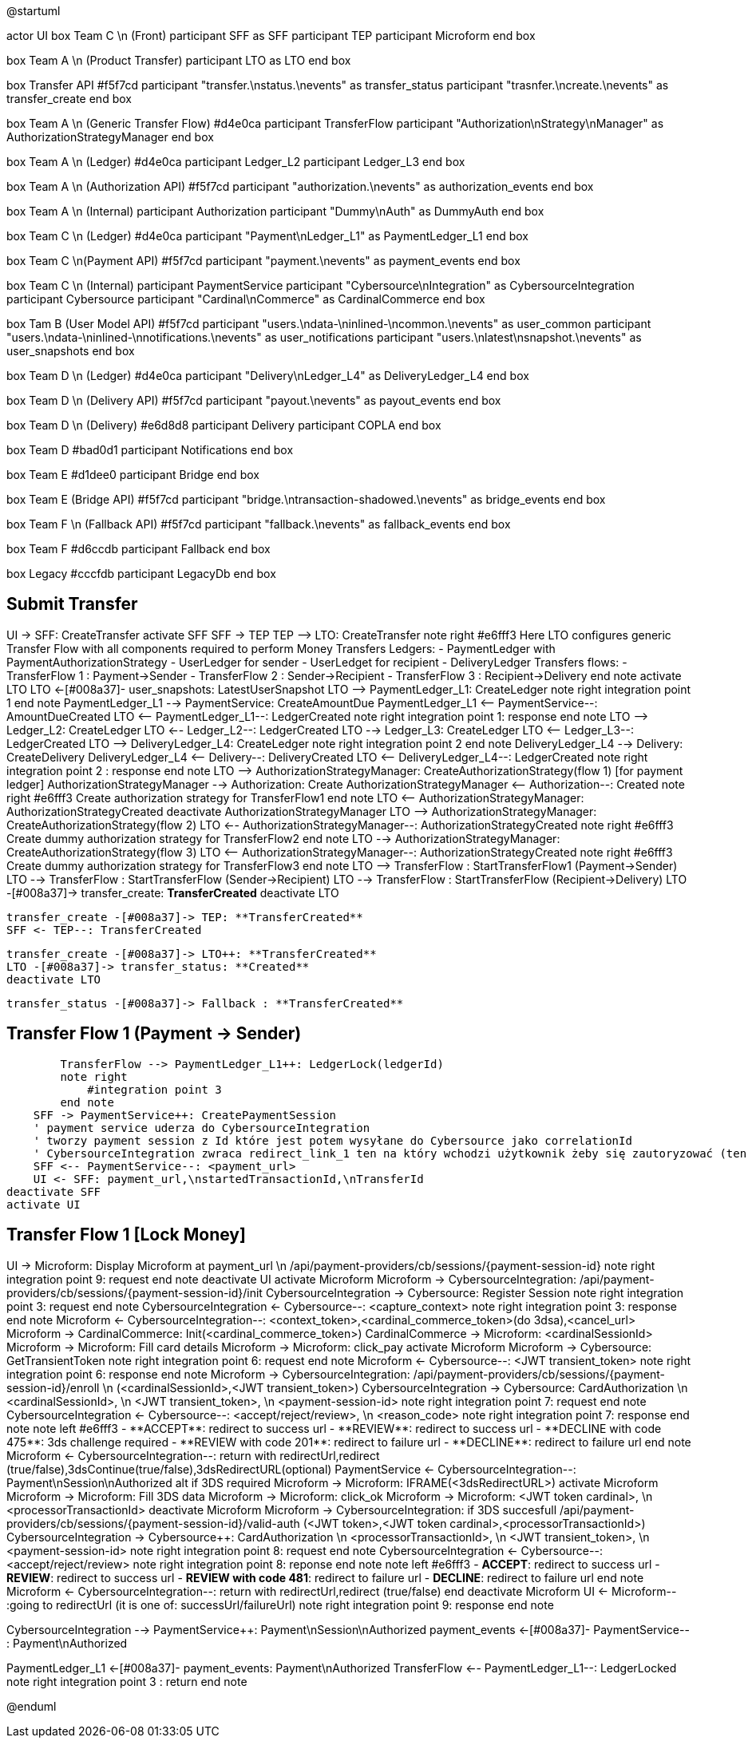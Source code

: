 @startuml

actor UI
box Team C \n (Front)
    participant SFF as SFF
    participant TEP
    participant Microform    
end box

box Team A \n (Product Transfer)
    participant LTO as LTO
end box

box Transfer API #f5f7cd
    participant "transfer.\nstatus.\nevents" as transfer_status 
    participant "trasnfer.\ncreate.\nevents" as transfer_create
end box

box Team A \n (Generic Transfer Flow) #d4e0ca
    participant TransferFlow
    participant "Authorization\nStrategy\nManager" as AuthorizationStrategyManager
end box

box Team A \n (Ledger) #d4e0ca
    participant Ledger_L2
    participant Ledger_L3
end box

box Team A \n (Authorization API) #f5f7cd
    participant "authorization.\nevents" as authorization_events
end box

box Team A \n (Internal)
    participant Authorization
    participant "Dummy\nAuth" as DummyAuth
end box

box Team C \n (Ledger) #d4e0ca
    participant "Payment\nLedger_L1" as PaymentLedger_L1
end box

box Team C \n(Payment API) #f5f7cd
    participant "payment.\nevents" as payment_events
end box

box Team C \n (Internal) 
    participant PaymentService
    participant "Cybersource\nIntegration" as CybersourceIntegration
    participant Cybersource
    participant "Cardinal\nCommerce" as CardinalCommerce
end box

box Tam B (User Model API) #f5f7cd
    participant "users.\ndata-\ninlined-\ncommon.\nevents" as  user_common
    participant "users.\ndata-\ninlined-\nnotifications.\nevents" as user_notifications
    participant "users.\nlatest\nsnapshot.\nevents" as user_snapshots
end box

box Team D \n (Ledger) #d4e0ca
    participant "Delivery\nLedger_L4" as DeliveryLedger_L4
end box

box Team D \n (Delivery API) #f5f7cd
    participant "payout.\nevents" as payout_events
end box

box Team D \n (Delivery) #e6d8d8
    participant Delivery
    participant COPLA
end box

box Team D #bad0d1
    participant Notifications
end box

box Team E #d1dee0
    participant Bridge
end box 

box Team E (Bridge API) #f5f7cd
    participant "bridge.\ntransaction-shadowed.\nevents" as bridge_events
end box

box Team F \n (Fallback API) #f5f7cd
    participant "fallback.\nevents" as fallback_events
end box

box Team F #d6ccdb
    participant Fallback
end box

box Legacy #cccfdb
    participant LegacyDb
end box

== Submit Transfer ==
UI -> SFF: CreateTransfer
activate SFF
    SFF -> TEP++
    TEP --> LTO: CreateTransfer
    note right #e6fff3
        Here LTO configures generic Transfer Flow with all components
        required to perform Money Transfers
        Ledgers:
        - PaymentLedger with PaymentAuthorizationStrategy
        - UserLedger for sender
        - UserLedget for recipient
        - DeliveryLedger
        Transfers flows:
        - TransferFlow 1 : Payment->Sender
        - TransferFlow 2 : Sender->Recipient
        - TransferFlow 3 : Recipient->Delivery
    end note
    activate LTO
        LTO <-[#008a37]- user_snapshots: LatestUserSnapshot
        LTO --> PaymentLedger_L1++: CreateLedger 
        note right
            integration point 1
        end note
        PaymentLedger_L1 --> PaymentService++: CreateAmountDue
        PaymentLedger_L1 <-- PaymentService--: AmountDueCreated
        LTO <-- PaymentLedger_L1--: LedgerCreated
        note right
            integration point 1: response
        end note
        LTO --> Ledger_L2++: CreateLedger
        LTO <-- Ledger_L2--: LedgerCreated
        LTO --> Ledger_L3++: CreateLedger
        LTO <-- Ledger_L3--: LedgerCreated
        LTO --> DeliveryLedger_L4++: CreateLedger
        note right
            integration point 2
        end note
        DeliveryLedger_L4 --> Delivery++: CreateDelivery
        DeliveryLedger_L4 <-- Delivery--: DeliveryCreated
        LTO <-- DeliveryLedger_L4--: LedgerCreated
        note right 
            integration point 2 : response
        end note
        LTO --> AuthorizationStrategyManager++: CreateAuthorizationStrategy(flow 1) [for payment ledger]
        AuthorizationStrategyManager --> Authorization++: Create
        AuthorizationStrategyManager <-- Authorization--: Created
        note right #e6fff3
            Create authorization strategy for TransferFlow1
        end note
        LTO <-- AuthorizationStrategyManager: AuthorizationStrategyCreated
        deactivate AuthorizationStrategyManager
        LTO --> AuthorizationStrategyManager++: CreateAuthorizationStrategy(flow 2)
        LTO <-- AuthorizationStrategyManager--: AuthorizationStrategyCreated
        note right #e6fff3
            Create dummy authorization strategy for TransferFlow2
        end note
        LTO --> AuthorizationStrategyManager++: CreateAuthorizationStrategy(flow 3) 
        LTO <-- AuthorizationStrategyManager--: AuthorizationStrategyCreated
        note right #e6fff3
            Create dummy authorization strategy for TransferFlow3
        end note
        LTO --> TransferFlow++ : StartTransferFlow1 (Payment->Sender)
        LTO --> TransferFlow : StartTransferFlow (Sender->Recipient)
        LTO --> TransferFlow : StartTransferFlow (Recipient->Delivery)
        LTO -[#008a37]-> transfer_create: **TransferCreated** 
    deactivate LTO

        transfer_create -[#008a37]-> TEP: **TransferCreated**
        SFF <- TEP--: TransferCreated
        

        transfer_create -[#008a37]-> LTO++: **TransferCreated**
        LTO -[#008a37]-> transfer_status: **Created** 
        deactivate LTO
        
        transfer_status -[#008a37]-> Fallback : **TransferCreated**

== Transfer Flow 1 (Payment -> Sender) ==
        TransferFlow --> PaymentLedger_L1++: LedgerLock(ledgerId)
        note right
            #integration point 3
        end note
    SFF -> PaymentService++: CreatePaymentSession
    ' payment service uderza do CybersourceIntegration
    ' tworzy payment session z Id które jest potem wysyłane do Cybersource jako correlationId
    ' CybersourceIntegration zwraca redirect_link_1 ten na który wchodzi użytkownik żeby się zautoryzować (ten który wyświetla formatkę z danymi karty)
    SFF <-- PaymentService--: <payment_url>
    UI <- SFF: payment_url,\nstartedTransactionId,\nTransferId
deactivate SFF
activate UI

== Transfer Flow 1 [Lock Money] ==
UI -> Microform: Display Microform at payment_url \n /api/payment-providers/cb/sessions/{payment-session-id}
note right
    integration point 9: request
end note
deactivate UI
activate Microform
    Microform -> CybersourceIntegration++: /api/payment-providers/cb/sessions/{payment-session-id}/init
        CybersourceIntegration -> Cybersource++: Register Session
        note right
            integration point 3: request
        end note
        CybersourceIntegration <- Cybersource--: <capture_context>
        note right
            integration point 3: response
        end note
    Microform <- CybersourceIntegration--: <context_token>,<cardinal_commerce_token>(do 3dsa),<cancel_url>
    Microform -> CardinalCommerce: Init(<cardinal_commerce_token>)
    CardinalCommerce -> Microform: <cardinalSessionId>
    Microform -> Microform: Fill card details
    Microform -> Microform: click_pay
    activate Microform
        Microform -> Cybersource++: GetTransientToken
        note right
            integration point 6: request
        end note
        Microform <- Cybersource--: <JWT transient_token>
        note right
            integration point 6: response
        end note
        Microform -> CybersourceIntegration++: /api/payment-providers/cb/sessions/{payment-session-id}/enroll \n (<cardinalSessionId>,<JWT transient_token>)
            CybersourceIntegration -> Cybersource++: CardAuthorization \n <cardinalSessionId>, \n <JWT transient_token>, \n <payment-session-id>
            note right
                integration point 7: request
            end note
            CybersourceIntegration <- Cybersource--: <accept/reject/review>, \n <reason_code>
            note right
                integration point 7: response
            end note
            note left #e6fff3
            - **ACCEPT**: redirect to success url
            - **REVIEW**: redirect to success url
            - **DECLINE with code 475**: 3ds challenge required
            - **REVIEW with code 201**: redirect to failure url
            - **DECLINE**: redirect to failure url
            end note
        Microform <- CybersourceIntegration--: return with redirectUrl,redirect (true/false),3dsContinue(true/false),3dsRedirectURL(optional)
        PaymentService <- CybersourceIntegration--: Payment\nSession\nAuthorized
        alt if 3DS required
            Microform -> Microform: IFRAME(<3dsRedirectURL>)
            activate Microform
              Microform -> Microform: Fill 3DS data
              Microform -> Microform: click_ok
              Microform -> Microform: <JWT token cardinal>, \n <processorTransactionId>
            deactivate Microform
            Microform -> CybersourceIntegration++: if 3DS succesfull /api/payment-providers/cb/sessions/{payment-session-id}/valid-auth (<JWT token>,<JWT token cardinal>,<processorTransactionId>)
                CybersourceIntegration -> Cybersource++: CardAuthorization \n <processorTransactionId>, \n <JWT transient_token>, \n <payment-session-id>
                note right
                    integration point 8: request
                end note
                CybersourceIntegration <- Cybersource--: <accept/reject/review>
                note right
                    integration point 8: reponse
                end note
                note left #e6fff3
                - **ACCEPT**: redirect to success url
                - **REVIEW**: redirect to success url
                - **REVIEW with code 481**: redirect to failure url
                - **DECLINE**: redirect to failure url
                end note
            Microform <- CybersourceIntegration--: return with redirectUrl,redirect (true/false)
        end
        deactivate Microform
UI <- Microform-- :going to redirectUrl (it is one of: successUrl/failureUrl)
note right
    integration point 9: response
end note

CybersourceIntegration --> PaymentService++: Payment\nSession\nAuthorized
payment_events <-[#008a37]- PaymentService-- : Payment\nAuthorized

PaymentLedger_L1 <-[#008a37]- payment_events: Payment\nAuthorized
TransferFlow <-- PaymentLedger_L1--: LedgerLocked 
note right
    integration point 3 : return
end note

@enduml

